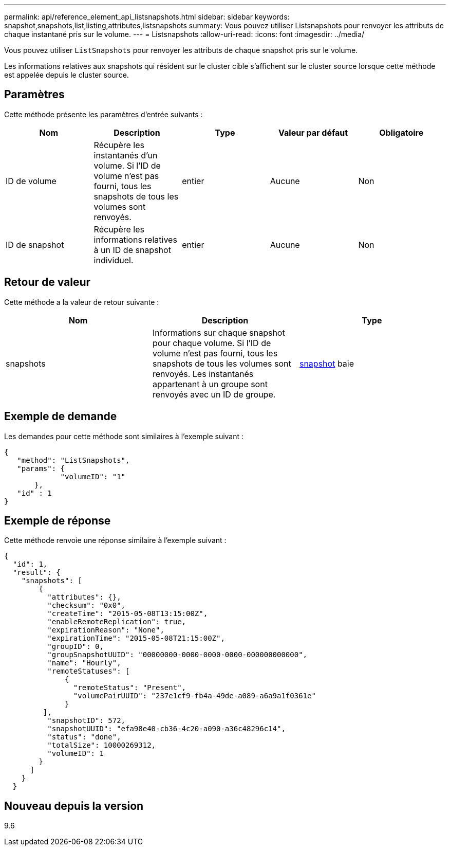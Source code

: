 ---
permalink: api/reference_element_api_listsnapshots.html 
sidebar: sidebar 
keywords: snapshot,snapshots,list,listing,attributes,listsnapshots 
summary: Vous pouvez utiliser Listsnapshots pour renvoyer les attributs de chaque instantané pris sur le volume. 
---
= Listsnapshots
:allow-uri-read: 
:icons: font
:imagesdir: ../media/


[role="lead"]
Vous pouvez utiliser `ListSnapshots` pour renvoyer les attributs de chaque snapshot pris sur le volume.

Les informations relatives aux snapshots qui résident sur le cluster cible s'affichent sur le cluster source lorsque cette méthode est appelée depuis le cluster source.



== Paramètres

Cette méthode présente les paramètres d'entrée suivants :

|===
| Nom | Description | Type | Valeur par défaut | Obligatoire 


 a| 
ID de volume
 a| 
Récupère les instantanés d'un volume. Si l'ID de volume n'est pas fourni, tous les snapshots de tous les volumes sont renvoyés.
 a| 
entier
 a| 
Aucune
 a| 
Non



 a| 
ID de snapshot
 a| 
Récupère les informations relatives à un ID de snapshot individuel.
 a| 
entier
 a| 
Aucune
 a| 
Non

|===


== Retour de valeur

Cette méthode a la valeur de retour suivante :

|===
| Nom | Description | Type 


 a| 
snapshots
 a| 
Informations sur chaque snapshot pour chaque volume. Si l'ID de volume n'est pas fourni, tous les snapshots de tous les volumes sont renvoyés. Les instantanés appartenant à un groupe sont renvoyés avec un ID de groupe.
 a| 
xref:reference_element_api_snapshot.adoc[snapshot] baie

|===


== Exemple de demande

Les demandes pour cette méthode sont similaires à l'exemple suivant :

[listing]
----
{
   "method": "ListSnapshots",
   "params": {
             "volumeID": "1"
       },
   "id" : 1
}
----


== Exemple de réponse

Cette méthode renvoie une réponse similaire à l'exemple suivant :

[listing]
----
{
  "id": 1,
  "result": {
    "snapshots": [
        {
          "attributes": {},
          "checksum": "0x0",
          "createTime": "2015-05-08T13:15:00Z",
          "enableRemoteReplication": true,
          "expirationReason": "None",
          "expirationTime": "2015-05-08T21:15:00Z",
          "groupID": 0,
          "groupSnapshotUUID": "00000000-0000-0000-0000-000000000000",
          "name": "Hourly",
          "remoteStatuses": [
              {
                "remoteStatus": "Present",
                "volumePairUUID": "237e1cf9-fb4a-49de-a089-a6a9a1f0361e"
              }
         ],
          "snapshotID": 572,
          "snapshotUUID": "efa98e40-cb36-4c20-a090-a36c48296c14",
          "status": "done",
          "totalSize": 10000269312,
          "volumeID": 1
        }
      ]
    }
  }
----


== Nouveau depuis la version

9.6
